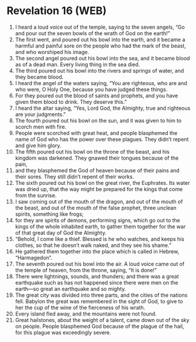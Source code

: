 * Revelation 16 (WEB)
:PROPERTIES:
:ID: WEB/66-REV16
:END:

1. I heard a loud voice out of the temple, saying to the seven angels, “Go and pour out the seven bowls of the wrath of God on the earth!”
2. The first went, and poured out his bowl into the earth, and it became a harmful and painful sore on the people who had the mark of the beast, and who worshiped his image.
3. The second angel poured out his bowl into the sea, and it became blood as of a dead man. Every living thing in the sea died.
4. The third poured out his bowl into the rivers and springs of water, and they became blood.
5. I heard the angel of the waters saying, “You are righteous, who are and who were, O Holy One, because you have judged these things.
6. For they poured out the blood of saints and prophets, and you have given them blood to drink. They deserve this.”
7. I heard the altar saying, “Yes, Lord God, the Almighty, true and righteous are your judgments.”
8. The fourth poured out his bowl on the sun, and it was given to him to scorch men with fire.
9. People were scorched with great heat, and people blasphemed the name of God who has the power over these plagues. They didn’t repent and give him glory.
10. The fifth poured out his bowl on the throne of the beast, and his kingdom was darkened. They gnawed their tongues because of the pain,
11. and they blasphemed the God of heaven because of their pains and their sores. They still didn’t repent of their works.
12. The sixth poured out his bowl on the great river, the Euphrates. Its water was dried up, that the way might be prepared for the kings that come from the sunrise.
13. I saw coming out of the mouth of the dragon, and out of the mouth of the beast, and out of the mouth of the false prophet, three unclean spirits, something like frogs;
14. for they are spirits of demons, performing signs, which go out to the kings of the whole inhabited earth, to gather them together for the war of that great day of God the Almighty.
15. “Behold, I come like a thief. Blessed is he who watches, and keeps his clothes, so that he doesn’t walk naked, and they see his shame.”
16. He gathered them together into the place which is called in Hebrew, “Harmagedon”.
17. The seventh poured out his bowl into the air. A loud voice came out of the temple of heaven, from the throne, saying, “It is done!”
18. There were lightnings, sounds, and thunders; and there was a great earthquake such as has not happened since there were men on the earth—so great an earthquake and so mighty.
19. The great city was divided into three parts, and the cities of the nations fell. Babylon the great was remembered in the sight of God, to give to her the cup of the wine of the fierceness of his wrath.
20. Every island fled away, and the mountains were not found.
21. Great hailstones, about the weight of a talent, came down out of the sky on people. People blasphemed God because of the plague of the hail, for this plague was exceedingly severe.
